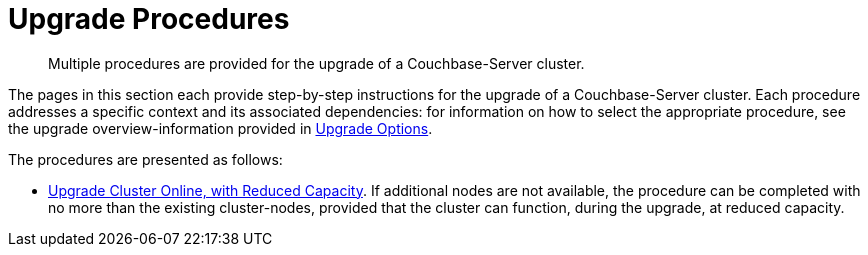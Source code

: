= Upgrade Procedures

:description: Multiple procedures are provided for the upgrade of a Couchbase-Server cluster.
//:page-aliases: install:upgrade-strategy-for-features

[abstract]
{description}

The pages in this section each provide step-by-step instructions for the upgrade of a Couchbase-Server cluster.
Each procedure addresses a specific context and its associated dependencies: for information on how to select the appropriate procedure, see the upgrade overview-information provided in xref:install:upgrade-strategies.adoc[Upgrade Options].

The procedures are presented as follows:

* xref:install:upgrade-cluster-online-reduced-capacity.adoc[Upgrade Cluster Online, with Reduced Capacity].
If additional nodes are not available, the procedure can be completed with no more than the existing cluster-nodes, provided that the cluster can function, during the upgrade, at reduced capacity.
